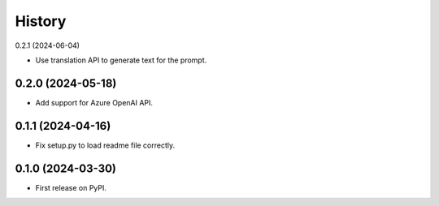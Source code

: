 =======
History
=======

0.2.1 (2024-06-04)

* Use translation API to generate text for the prompt.


0.2.0 (2024-05-18)
------------------

* Add support for Azure OpenAI API.


0.1.1 (2024-04-16)
------------------

* Fix setup.py to load readme file correctly.


0.1.0 (2024-03-30)
------------------

* First release on PyPI.
